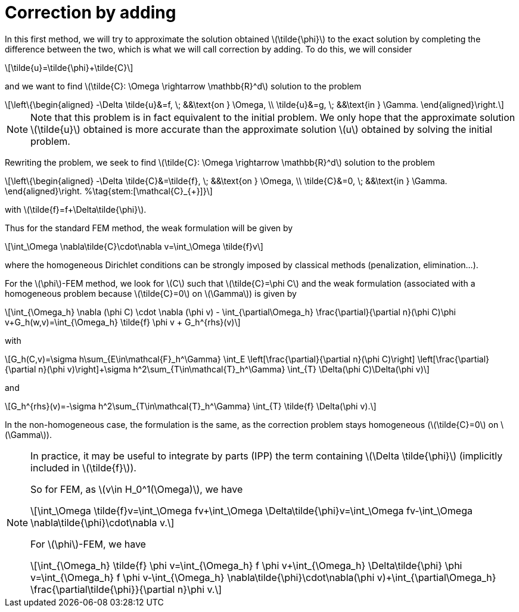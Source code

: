 :stem: latexmath
:xrefstyle: short
= Correction by adding

In this first method, we will try to approximate the solution obtained stem:[\tilde{\phi}] to the exact solution by completing the difference between the two, which is what we will call correction by adding. To do this, we will consider
[stem]
++++
\tilde{u}=\tilde{\phi}+\tilde{C}
++++
and we want to find stem:[\tilde{C}: \Omega \rightarrow \mathbb{R}^d] solution to the problem
[stem]
++++
\left\{\begin{aligned}
-\Delta \tilde{u}&=f, \; &&\text{on } \Omega, \\
\tilde{u}&=g, \; &&\text{in } \Gamma.
\end{aligned}\right.
++++

[NOTE]
====
Note that this problem is in fact equivalent to the initial problem. We only hope that the approximate solution stem:[\tilde{u}] obtained is more accurate than the approximate solution stem:[u] obtained by solving the initial problem.
====
Rewriting the problem, we seek to find stem:[\tilde{C}: \Omega \rightarrow \mathbb{R}^d] solution to the problem
[stem]
++++
\left\{\begin{aligned}
-\Delta \tilde{C}&=\tilde{f}, \; &&\text{on } \Omega, \\
\tilde{C}&=0, \; &&\text{in } \Gamma.
\end{aligned}\right. %\tag{stem:[\mathcal{C}_{+}]}
++++
with stem:[\tilde{f}=f+\Delta\tilde{\phi}].

Thus for the standard FEM method, the weak formulation will be given by
[stem]
++++
\int_\Omega \nabla\tilde{C}\cdot\nabla v=\int_\Omega \tilde{f}v
++++
where the homogeneous Dirichlet conditions can be strongly imposed by classical methods (penalization, elimination...).

For the stem:[\phi]-FEM method, we look for stem:[C] such that stem:[\tilde{C}=\phi C] and the weak formulation (associated with a homogeneous problem because stem:[\tilde{C}=0] on stem:[\Gamma]) is given by
[stem]
++++
\int_{\Omega_h} \nabla (\phi C) \cdot \nabla (\phi v) - \int_{\partial\Omega_h} \frac{\partial}{\partial n}(\phi C)\phi v+G_h(w,v)=\int_{\Omega_h} \tilde{f} \phi v + G_h^{rhs}(v)
++++
with
[stem]
++++
G_h(C,v)=\sigma h\sum_{E\in\mathcal{F}_h^\Gamma} \int_E \left[\frac{\partial}{\partial n}(\phi C)\right] \left[\frac{\partial}{\partial n}(\phi v)\right]+\sigma h^2\sum_{T\in\mathcal{T}_h^\Gamma} \int_{T} \Delta(\phi C)\Delta(\phi v)
++++
and
[stem]
++++
G_h^{rhs}(v)=-\sigma h^2\sum_{T\in\mathcal{T}_h^\Gamma} \int_{T} \tilde{f} \Delta(\phi v).
++++

In the non-homogeneous case, the formulation is the same, as the correction problem stays homogeneous (stem:[\tilde{C}=0] on stem:[\Gamma]).


[NOTE]
====
In practice, it may be useful to integrate by parts (IPP) the term containing stem:[\Delta \tilde{\phi}] (implicitly included in stem:[\tilde{f}]).

So for FEM, as stem:[v\in H_0^1(\Omega)], we have
[stem]
++++
\int_\Omega \tilde{f}v=\int_\Omega fv+\int_\Omega \Delta\tilde{\phi}v=\int_\Omega fv-\int_\Omega \nabla\tilde{\phi}\cdot\nabla v.
++++
For stem:[\phi]-FEM, we have
[stem]
++++
\int_{\Omega_h} \tilde{f} \phi v=\int_{\Omega_h} f \phi v+\int_{\Omega_h} \Delta\tilde{\phi} \phi v=\int_{\Omega_h} f \phi v-\int_{\Omega_h} \nabla\tilde{\phi}\cdot\nabla(\phi v)+\int_{\partial\Omega_h} \frac{\partial\tilde{\phi}}{\partial n}\phi v.
++++
====

